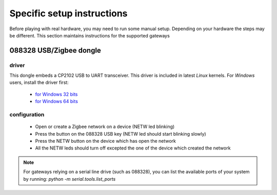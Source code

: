 Specific setup instructions
===========================

Before playing with real hardware, you may need to run some manual setup. Depending on your hardware the steps may be different. This section maintains instructions for the supported gateways


088328 USB/Zigbee dongle
------------------------

driver
^^^^^^

This dongle embeds a CP2102 USB to UART transceiver. This driver is included in latest *Linux* kernels.
For *Windows* users, install the driver first:

 * `for Windows 32 bits <_static/088328/CP210x_VCP_Windows/CP210xVCPInstaller_x86.exe>`_
 * `for Windows 64 bits <_static/088328/CP210x_VCP_Windows/CP210xVCPInstaller_x64.exe>`_

configuration
^^^^^^^^^^^^^^

 * Open or create a Zigbee network on a device (NETW led blinking)
 * Press the button on the 088328 USB key (NETW led should start blinking slowly)
 * Press the NETW button on the device which has open the network
 * All the NETW leds should turn off excepted the one of the device which created the network


.. note::
    For gateways relying on a serial line drive (such as 088328), you can list the available ports of your system by running: *python -m serial.tools.list_ports*
